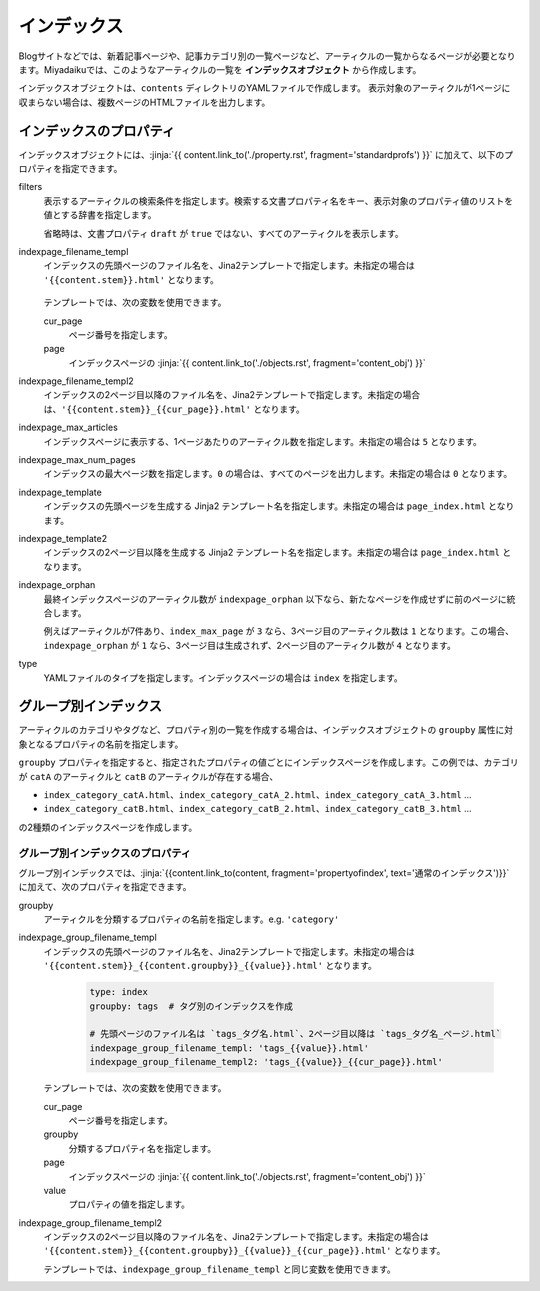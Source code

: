 
.. article::
  :order: 50
  

インデックス
======================

Blogサイトなどでは、新着記事ページや、記事カテゴリ別の一覧ページなど、アーティクルの一覧からなるページが必要となります。Miyadaikuでは、このようなアーティクルの一覧を **インデックスオブジェクト** から作成します。


インデックスオブジェクトは、``contents`` ディレクトリのYAMLファイルで作成します。 表示対象のアーティクルが1ページに収まらない場合は、複数ページのHTMLファイルを出力します。

.. code-block:: yaml
   :caption: contents/index_ja.yml

   type: index   # YAMLファイルのタイプを index に指定
   indexpage_max_articles: 10  # インデックスページにはアーティクルを10件表示
   filters:      # langが日本語のアーティクルの一覧を作成
     lang: [ja] 

.. target:: propertyofindex

インデックスのプロパティ
------------------------------

インデックスオブジェクトには、:jinja:`{{ content.link_to('./property.rst', fragment='standardprofs') }}` に加えて、以下のプロパティを指定できます。


filters
   表示するアーティクルの検索条件を指定します。検索する文書プロパティ名をキー、表示対象のプロパティ値のリストを値とする辞書を指定します。

   省略時は、文書プロパティ ``draft`` が ``true`` ではない、すべてのアーティクルを表示します。

   .. code-block:: yaml
      :caption: カテゴリが 'news' または 'event' の日本語アーティクルのみを表示

      type: index   # YAMLファイルのタイプを index に指定
      filters:      
        lang: [ja]  # langが日本語
        category: [news, event]  # カテゴリが news または events
  

indexpage_filename_templ
  インデックスの先頭ページのファイル名を、Jina2テンプレートで指定します。未指定の場合は ``'{{content.stem}}.html'`` となります。

   .. code-block:: yaml
      :caption: Sample of indexpage_filename_templ

      type: index
      # 先頭ページのファイル名は `ファイル名_言語.html`、2ページ目以降は `ファイル名_言語_ページ.html`
      indexpage_filename_templ: '{{content.stem}}_{{content.lang}}.html'
      indexpage_filename_templ2: '{{content.stem}}_{{content.lang}}_{{content}}.html'

  テンプレートでは、次の変数を使用できます。

  cur_page
    ページ番号を指定します。

  page
    インデックスページの :jinja:`{{ content.link_to('./objects.rst', fragment='content_obj') }}`


indexpage_filename_templ2
  インデックスの2ページ目以降のファイル名を、Jina2テンプレートで指定します。未指定の場合は、``'{{content.stem}}_{{cur_page}}.html'`` となります。


indexpage_max_articles
  インデックスページに表示する、1ページあたりのアーティクル数を指定します。未指定の場合は ``5`` となります。

indexpage_max_num_pages
  インデックスの最大ページ数を指定します。``0`` の場合は、すべてのページを出力します。未指定の場合は ``0`` となります。


indexpage_template
  インデックスの先頭ページを生成する Jinja2 テンプレート名を指定します。未指定の場合は ``page_index.html`` となります。


indexpage_template2
  インデックスの2ページ目以降を生成する Jinja2 テンプレート名を指定します。未指定の場合は ``page_index.html`` となります。


indexpage_orphan
  最終インデックスページのアーティクル数が ``indexpage_orphan`` 以下なら、新たなページを作成せずに前のページに統合します。

  例えばアーティクルが7件あり、``index_max_page`` が ``3`` なら、3ページ目のアーティクル数は ``1`` となります。この場合、``indexpage_orphan`` が ``1`` なら、3ページ目は生成されず、2ページ目のアーティクル数が ``4`` となります。


type
  YAMLファイルのタイプを指定します。インデックスページの場合は ``index`` を指定します。





グループ別インデックス
-------------------------

アーティクルのカテゴリやタグなど、プロパティ別の一覧を作成する場合は、インデックスオブジェクトの ``groupby`` 属性に対象となるプロパティの名前を指定します。


.. code-block:: yaml
   :caption: contents/index_category.yml

   type: index   # YAMLファイルのタイプを index に指定
   groupby: category  # カテゴリ別のインデックスを作成


``groupby`` プロパティを指定すると、指定されたプロパティの値ごとにインデックスページを作成します。この例では、カテゴリが ``catA`` のアーティクルと ``catB`` のアーティクルが存在する場合、

- ``index_category_catA.html``、``index_category_catA_2.html``、``index_category_catA_3.html`` ... 

- ``index_category_catB.html``、``index_category_catB_2.html``、``index_category_catB_3.html`` ... 

の2種類のインデックスページを作成します。


グループ別インデックスのプロパティ
++++++++++++++++++++++++++++++++++++++

グループ別インデックスでは、:jinja:`{{content.link_to(content, fragment='propertyofindex', text='通常のインデックス')}}` に加えて、次のプロパティを指定できます。


groupby
  アーティクルを分類するプロパティの名前を指定します。e.g. ``'category'``

indexpage_group_filename_templ
  インデックスの先頭ページのファイル名を、Jina2テンプレートで指定します。未指定の場合は ``'{{content.stem}}_{{content.groupby}}_{{value}}.html'`` となります。

   .. code-block:: yaml

      type: index
      groupby: tags  # タグ別のインデックスを作成

      # 先頭ページのファイル名は `tags_タグ名.html`、2ページ目以降は `tags_タグ名_ページ.html`
      indexpage_group_filename_templ: 'tags_{{value}}.html'
      indexpage_group_filename_templ2: 'tags_{{value}}_{{cur_page}}.html'

  テンプレートでは、次の変数を使用できます。

  cur_page
    ページ番号を指定します。

  groupby
    分類するプロパティ名を指定します。

  page
    インデックスページの :jinja:`{{ content.link_to('./objects.rst', fragment='content_obj') }}`

  value
    プロパティの値を指定します。


indexpage_group_filename_templ2
  インデックスの2ページ目以降のファイル名を、Jina2テンプレートで指定します。未指定の場合は ``'{{content.stem}}_{{content.groupby}}_{{value}}_{{cur_page}}.html'`` となります。

  テンプレートでは、``indexpage_group_filename_templ`` と同じ変数を使用できます。


